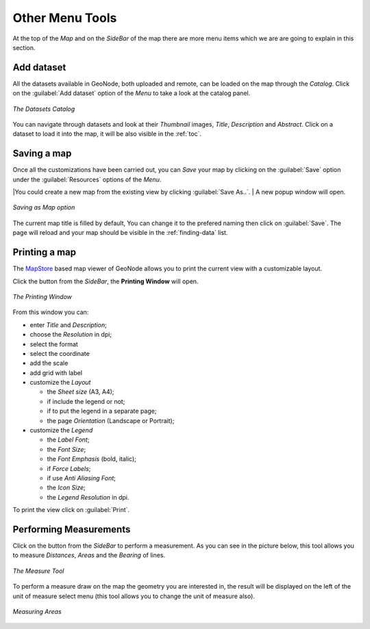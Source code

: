 .. _options-menu-tools:

Other Menu Tools
==================

.. |burger_menu_button| image:: ../img/burger_menu_button.png
    :width: 30px
    :height: 30px
    :align: middle

At the top of the *Map* and on the *SideBar* of the map there are more menu items which we are are going to explain in this section.

Add dataset
------------------

All the datasets available in GeoNode, both uploaded and remote, can be loaded on the map through the *Catalog*.
Click on the :guilabel:`Add dataset` option of the *Menu* to take a look at the catalog panel.

.. figure:: img/datasets_catalog.png
     :align: center

     *The Datasets Catalog*

You can navigate through datasets and look at their *Thumbnail* images, *Title*, *Description* and *Abstract*.
Click on a dataset to load it into the map, it will be also visible in the :ref:`toc`.

Saving a map
------------

| Once all the customizations have been carried out, you can *Save* your map by clicking on the :guilabel:`Save` option under the :guilabel:`Resources` options of the *Menu*.

|You could create a new map from the existing view by clicking :guilabel:`Save As..`.
| A new popup window will open.

.. figure:: img/save_as_map.png
     :align: center

     *Saving as Map option*

The current map title is filled by default, You can change it to the prefered naming then click on :guilabel:`Save`. The page will reload and your map should be visible in the :ref:`finding-data` list.

Printing a map
--------------

.. |print_button| image:: img/print_button.png
    :width: 30px
    :height: 30px
    :align: middle

| The `MapStore <https://mapstore2.geo-solutions.it/mapstore/#/>`_ based map viewer of GeoNode allows you to print the current view with a customizable layout.

Click the |print_button| button from the *SideBar*, the **Printing Window** will open.

.. figure:: img/printing_window.png
     :align: center

     *The Printing Window*

From this window you can:

* enter *Title* and *Description*;
* choose the *Resolution* in dpi;
* select the format
* select the coordinate
* add the scale
* add grid with label
* customize the *Layout*

  + the *Sheet size* (A3, A4);
  + if include the legend or not;
  + if to put the legend in a separate page;
  + the page *Orientation* (Landscape or Portrait);

* customize the *Legend*

  + the *Label Font*;
  + the *Font Size*;
  + the *Font Emphasis* (bold, italic);
  + if *Force Labels*;
  + if use *Anti Aliasing Font*;
  + the *Icon Size*;
  + the *Legend Resolution* in dpi.

To print the view click on :guilabel:`Print`.

Performing Measurements
-----------------------

.. |measure_button| image:: img/measure_button.png
    :width: 30px
    :height: 30px
    :align: middle

Click on the |measure_button| button from the *SideBar* to perform a measurement.
As you can see in the picture below, this tool allows you to measure *Distances*, *Areas* and the *Bearing* of lines.

.. figure:: img/measure_tool.png
     :align: center

     *The Measure Tool*

| To perform a measure draw on the map the geometry you are interested in, the result will be displayed on the left of the unit of measure select menu (this tool allows you to change the unit of measure also).

.. figure:: img/measuring_areas.png
     :align: center

     *Measuring Areas*
